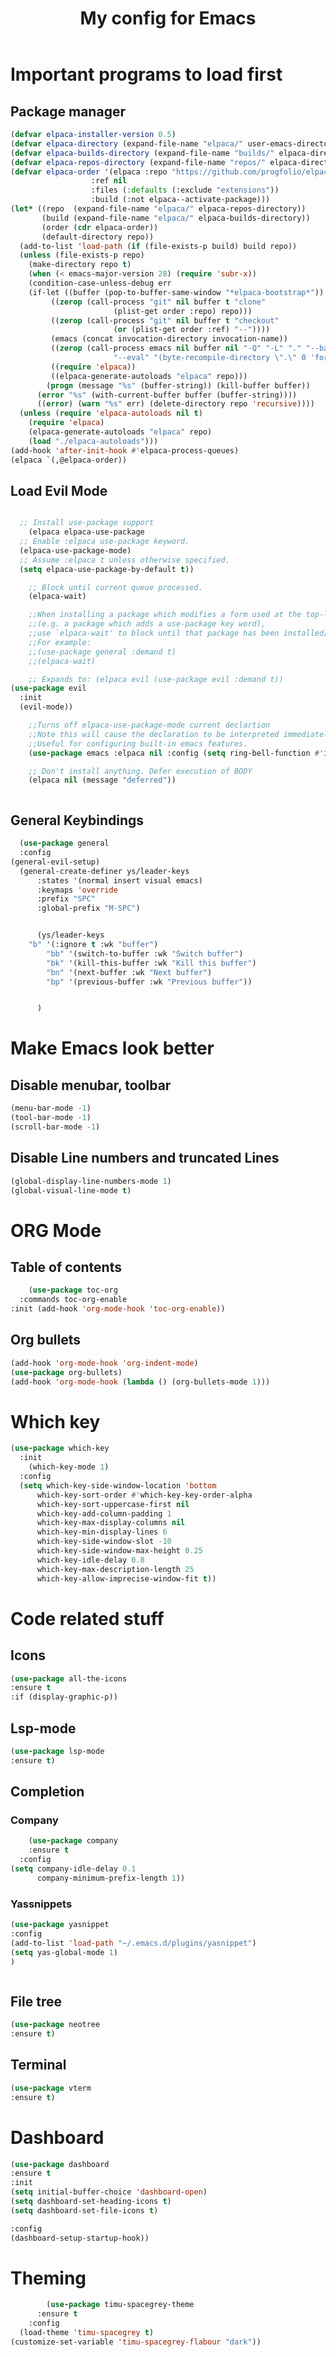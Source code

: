 #+TITLE: My config for Emacs
#+STARTUP: showeverything
#+OPTIONS: :toc:2

* Important programs to load first

** Package manager
#+begin_src emacs-lisp
	(defvar elpaca-installer-version 0.5)
	(defvar elpaca-directory (expand-file-name "elpaca/" user-emacs-directory))
	(defvar elpaca-builds-directory (expand-file-name "builds/" elpaca-directory))
	(defvar elpaca-repos-directory (expand-file-name "repos/" elpaca-directory))
	(defvar elpaca-order '(elpaca :repo "https://github.com/progfolio/elpaca.git"
				      :ref nil
				      :files (:defaults (:exclude "extensions"))
				      :build (:not elpaca--activate-package)))
	(let* ((repo  (expand-file-name "elpaca/" elpaca-repos-directory))
	       (build (expand-file-name "elpaca/" elpaca-builds-directory))
	       (order (cdr elpaca-order))
	       (default-directory repo))
	  (add-to-list 'load-path (if (file-exists-p build) build repo))
	  (unless (file-exists-p repo)
	    (make-directory repo t)
	    (when (< emacs-major-version 28) (require 'subr-x))
	    (condition-case-unless-debug err
		(if-let ((buffer (pop-to-buffer-same-window "*elpaca-bootstrap*"))
			 ((zerop (call-process "git" nil buffer t "clone"
					       (plist-get order :repo) repo)))
			 ((zerop (call-process "git" nil buffer t "checkout"
					       (or (plist-get order :ref) "--"))))
			 (emacs (concat invocation-directory invocation-name))
			 ((zerop (call-process emacs nil buffer nil "-Q" "-L" "." "--batch"
					       "--eval" "(byte-recompile-directory \".\" 0 'force)")))
			 ((require 'elpaca))
			 ((elpaca-generate-autoloads "elpaca" repo)))
		    (progn (message "%s" (buffer-string)) (kill-buffer buffer))
		  (error "%s" (with-current-buffer buffer (buffer-string))))
	      ((error) (warn "%s" err) (delete-directory repo 'recursive))))
	  (unless (require 'elpaca-autoloads nil t)
	    (require 'elpaca)
	    (elpaca-generate-autoloads "elpaca" repo)
	    (load "./elpaca-autoloads")))
	(add-hook 'after-init-hook #'elpaca-process-queues)
	(elpaca `(,@elpaca-order))

#+end_src

** Load Evil Mode

#+begin_src emacs-lisp

	;; Install use-package support
      (elpaca elpaca-use-package
	;; Enable :elpaca use-package keyword.
	(elpaca-use-package-mode)
	;; Assume :elpaca t unless otherwise specified.
	(setq elpaca-use-package-by-default t))

      ;; Block until current queue processed.
      (elpaca-wait)

      ;;When installing a package which modifies a form used at the top-level
      ;;(e.g. a package which adds a use-package key word),
      ;;use `elpaca-wait' to block until that package has been installed/configured.
      ;;For example:
      ;;(use-package general :demand t)
      ;;(elpaca-wait)

      ;; Expands to: (elpaca evil (use-package evil :demand t))
  (use-package evil
    :init
    (evil-mode))

      ;;Turns off elpaca-use-package-mode current declartion
      ;;Note this will cause the declaration to be interpreted immediately (not deferred).
      ;;Useful for configuring built-in emacs features.
      (use-package emacs :elpaca nil :config (setq ring-bell-function #'ignore))

      ;; Don't install anything. Defer execution of BODY
      (elpaca nil (message "deferred"))


#+end_src

** General Keybindings
#+begin_src emacs-lisp
    (use-package general
	:config
  (general-evil-setup)
    (general-create-definer ys/leader-keys
	    :states '(normal insert visual emacs)
	    :keymaps 'override
	    :prefix "SPC"
	    :global-prefix "M-SPC")


	    (ys/leader-keys
	  "b" '(:ignore t :wk "buffer")
	      "bb" '(switch-to-buffer :wk "Switch buffer")
	      "bk" '(kill-this-buffer :wk "Kill this buffer")
	      "bn" '(next-buffer :wk "Next buffer")
	      "bp" '(previous-buffer :wk "Previous buffer"))

  
	    )
#+end_src

* Make Emacs look better
** Disable menubar, toolbar
#+begin_src emacs-lisp
  (menu-bar-mode -1)
  (tool-bar-mode -1)
  (scroll-bar-mode -1)
#+end_src

** Disable Line numbers and truncated Lines
#+begin_src emacs-lisp
  (global-display-line-numbers-mode 1)
  (global-visual-line-mode t)

#+end_src

* ORG Mode
** Table of contents
#+begin_src emacs-lisp
      (use-package toc-org
    :commands toc-org-enable
  :init (add-hook 'org-mode-hook 'toc-org-enable))
#+end_src

** Org bullets
#+begin_src emacs-lisp
  (add-hook 'org-mode-hook 'org-indent-mode)
  (use-package org-bullets)
  (add-hook 'org-mode-hook (lambda () (org-bullets-mode 1)))
#+end_src

* Which key
#+begin_src emacs-lisp
(use-package which-key
  :init
    (which-key-mode 1)
  :config
  (setq which-key-side-window-location 'bottom
	  which-key-sort-order #'which-key-key-order-alpha
	  which-key-sort-uppercase-first nil
	  which-key-add-column-padding 1
	  which-key-max-display-columns nil
	  which-key-min-display-lines 6
	  which-key-side-window-slot -10
	  which-key-side-window-max-height 0.25
	  which-key-idle-delay 0.8
	  which-key-max-description-length 25
	  which-key-allow-imprecise-window-fit t))
#+end_src

* Code related stuff
** Icons
#+begin_src emacs-lisp
  (use-package all-the-icons
  :ensure t
  :if (display-graphic-p))

#+end_src
** Lsp-mode
#+begin_src emacs-lisp
  (use-package lsp-mode
  :ensure t)
#+end_src


** Completion
*** Company
#+begin_src emacs-lisp
      (use-package company
      :ensure t
    :config
  (setq company-idle-delay 0.1
        company-minimum-prefix-length 1))
#+end_src

*** Yassnippets
#+begin_src emacs-lisp
  (use-package yasnippet
  :config
  (add-to-list 'load-path "~/.emacs.d/plugins/yasnippet")
  (setq yas-global-mode 1)
  )


#+end_src

** File tree
#+begin_src emacs-lisp
  (use-package neotree
  :ensure t)
#+end_src

** Terminal
#+begin_src emacs-lisp
  (use-package vterm
  :ensure t)
#+end_src


* Dashboard
#+begin_src emacs-lisp
  (use-package dashboard
  :ensure t
  :init
  (setq initial-buffer-choice 'dashboard-open)
  (setq dashboard-set-heading-icons t)
  (setq dashboard-set-file-icons t)

  :config
  (dashboard-setup-startup-hook))

#+end_src

* Theming
#+begin_src emacs-lisp
          (use-package timu-spacegrey-theme
        :ensure t
      :config
    (load-theme 'timu-spacegrey t)
  (customize-set-variable 'timu-spacegrey-flabour "dark"))
#+end_src 





